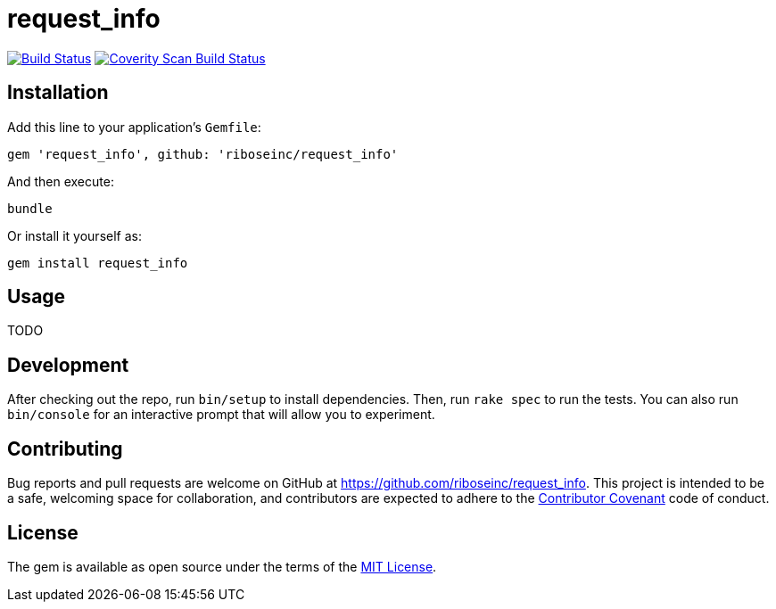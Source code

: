 = request_info
:source-highlighter: pygments

image:https://img.shields.io/travis/riboseinc/request_info/master.svg["Build Status", link="https://travis-ci.org/riboseinc/request_info"]
image:https://img.shields.io/coverity/scan/12871.svg["Coverity Scan Build Status", link="https://scan.coverity.com/projects/riboseinc-request_info"]

== Installation

Add this line to your application's `Gemfile`:

[source,ruby]
----
gem 'request_info', github: 'riboseinc/request_info'
----

And then execute:

----
bundle
----

Or install it yourself as:

----
gem install request_info
----

== Usage

TODO

== Development

After checking out the repo, run `bin/setup` to install dependencies. Then, run 
`rake spec` to run the tests. You can also run `bin/console` for an interactive 
prompt that will allow you to experiment.

== Contributing

Bug reports and pull requests are welcome on GitHub at 
https://github.com/riboseinc/request_info. This project is intended to be a 
safe, welcoming space for collaboration, and contributors are expected to 
adhere to the http://contributor-covenant.org[Contributor Covenant] code of 
conduct.


== License

The gem is available as open source under the terms of the 
http://opensource.org/licenses/MIT[MIT License].

